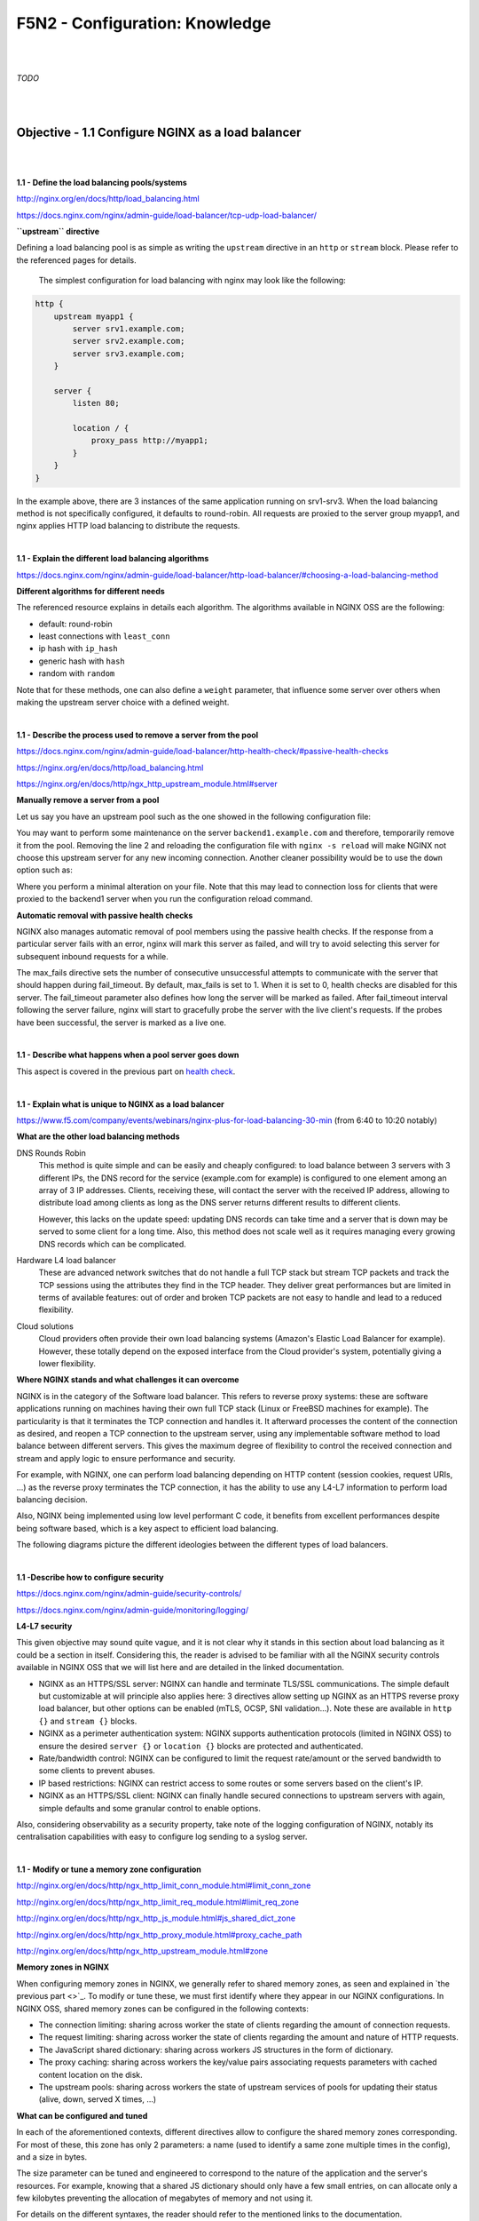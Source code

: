 F5N2 - Configuration: Knowledge
===============================

|
|

*TODO*

|
|

Objective - 1.1 Configure NGINX as a load balancer
--------------------------------------------------

|
|

**1.1 - Define the load balancing pools/systems**

http://nginx.org/en/docs/http/load_balancing.html

https://docs.nginx.com/nginx/admin-guide/load-balancer/tcp-udp-load-balancer/

**``upstream`` directive**

Defining a load balancing pool is as simple as writing the ``upstream``
directive in an ``http`` or ``stream`` block. Please refer to the referenced
pages for details.

 The simplest configuration for load balancing with nginx may look like the
 following:

.. code-block:: NGINX

    http {
        upstream myapp1 {
            server srv1.example.com;
            server srv2.example.com;
            server srv3.example.com;
        }

        server {
            listen 80;

            location / {
                proxy_pass http://myapp1;
            }
        }
    }

In the example above, there are 3 instances of the same application running on
srv1-srv3. When the load balancing method is not specifically configured, it
defaults to round-robin. All requests are proxied to the server group myapp1,
and nginx applies HTTP load balancing to distribute the requests.

|

**1.1 - Explain the different load balancing algorithms**

https://docs.nginx.com/nginx/admin-guide/load-balancer/http-load-balancer/#choosing-a-load-balancing-method

**Different algorithms for different needs**

The referenced resource explains in details each algorithm. The algorithms
available in NGINX OSS are the following:

- default: round-robin
- least connections with ``least_conn``
- ip hash with ``ip_hash``
- generic hash with ``hash``
- random with ``random``

Note that for these methods, one can also define a ``weight`` parameter, that
influence some server over others when making the upstream server choice with a
defined weight.

|

**1.1 - Describe the process used to remove a server from the pool**

https://docs.nginx.com/nginx/admin-guide/load-balancer/http-health-check/#passive-health-checks

https://nginx.org/en/docs/http/load_balancing.html

https://nginx.org/en/docs/http/ngx_http_upstream_module.html#server

**Manually remove a server from a pool**

Let us say you have an upstream pool such as the one showed in the following
configuration file:

.. code-block:: NGINX
    :linenos:

    upstream backend {
        server backend1.example.com;
        server backend2.example.com:8080;
        server backend2.example.com:8081;
        }

You may want to perform some maintenance on the server ``backend1.example.com``
and therefore, temporarily remove it from the pool. Removing the line 2 and
reloading the configuration file with ``nginx -s reload`` will make NGINX not
choose this upstream server for any new incoming connection. Another cleaner
possibility would be to use the ``down`` option such as:

.. code-block:: NGINX
    :linenos:
    :emphasize-lines: 2

    upstream backend {
        server backend1.example.com down;
        server backend2.example.com:8080;
        server backend2.example.com:8081;
        }

Where you perform a minimal alteration on your file. Note that this may lead to
connection loss for clients that were proxied to the backend1 server when you
run the configuration reload command.

.. _health check:

**Automatic removal with passive health checks**

NGINX also manages automatic removal of pool members using the passive health
checks. If the response from a particular server fails with an error, nginx
will mark this server as failed, and will try to avoid selecting this server
for subsequent inbound requests for a while.

The max_fails directive sets the number of consecutive unsuccessful attempts to
communicate with the server that should happen during fail_timeout. By default,
max_fails is set to 1. When it is set to 0, health checks are disabled for this
server. The fail_timeout parameter also defines how long the server will be
marked as failed. After fail_timeout interval following the server failure,
nginx will start to gracefully probe the server with the live client's
requests. If the probes have been successful, the server is marked as a live
one.

|

**1.1 - Describe what happens when a pool server goes down**

This aspect is covered in the previous part on `health check`_.

|

**1.1 - Explain what is unique to NGINX as a load balancer**

https://www.f5.com/company/events/webinars/nginx-plus-for-load-balancing-30-min
(from 6:40 to 10:20 notably)

**What are the other load balancing methods**

DNS Rounds Robin
    This method is quite simple and can be easily and cheaply configured: to
    load balance between 3 servers with 3 different IPs, the DNS record for the
    service (example.com for example) is configured to one element among an
    array of 3 IP addresses. Clients, receiving these, will contact the server
    with the received IP address, allowing to distribute load among clients as
    long as the DNS server returns different results to different clients.

    However, this lacks on the update speed: updating DNS records can take time
    and a server that is down may be served to some client for a long time.
    Also, this method does not scale well as it requires managing every growing
    DNS records which can be complicated.

Hardware L4 load balancer
    These are advanced network switches that do not handle a full TCP stack but
    stream TCP packets and track the TCP sessions using the attributes they
    find in the TCP header. They deliver great performances but are limited in
    terms of available features: out of order and broken TCP packets are not
    easy to handle and lead to a reduced flexibility.

Cloud solutions
    Cloud providers often provide their own load balancing systems (Amazon's
    Elastic Load Balancer for example). However, these totally depend on the
    exposed interface from the Cloud provider's system, potentially giving a
    lower flexibility.

**Where NGINX stands and what challenges it can overcome**

NGINX is in the category of the Software load balancer. This refers to reverse
proxy systems: these are software applications running on machines having their
own full TCP stack (Linux or FreeBSD machines for example). The particularity
is that it terminates the TCP connection and handles it. It afterward processes
the content of the connection as desired, and reopen a TCP connection to the
upstream server, using any implementable software method to load balance
between different servers. This gives the maximum degree of flexibility to
control the received connection and stream and apply logic to ensure
performance and security.

For example, with NGINX, one can perform load balancing depending on HTTP
content (session cookies, request URIs, ...) as the reverse proxy terminates
the TCP connection, it has the ability to use any L4-L7 information to perform
load balancing decision.

Also, NGINX being implemented using low level performant C code, it benefits
from excellent performances despite being software based, which is a key aspect
to efficient load balancing.

The following diagrams picture the different ideologies between the different
types of load balancers.

.. image:: /_static/n1-n4/load-balancers-dns.excalidraw.svg
    :width: 1200px
    :align: center
    :alt: Diagram load balancer DNS

.. image:: /_static/n1-n4/load-balancers-l4.excalidraw.svg
    :width: 1200px
    :align: center
    :alt: Diagram load balancer L4

.. image:: /_static/n1-n4/load-balancers-software.excalidraw.svg
    :width: 1200px
    :align: center
    :alt: Diagram software load balancer

|

**1.1 -Describe how to configure security**

https://docs.nginx.com/nginx/admin-guide/security-controls/

https://docs.nginx.com/nginx/admin-guide/monitoring/logging/

**L4-L7 security**

This given objective may sound quite vague, and it is not clear why it stands
in this section about load balancing as it could be a section in itself.
Considering this, the reader is advised to be familiar with all the NGINX
security controls available in NGINX OSS that we will list here and are
detailed in the linked documentation.

- NGINX as an HTTPS/SSL server: NGINX can handle and terminate TLS/SSL
  communications. The simple default but customizable at will principle also
  applies here: 3 directives allow setting up NGINX as an HTTPS reverse proxy
  load balancer, but other options can be enabled (mTLS, OCSP, SNI
  validation...). Note these are available in ``http {}`` and ``stream {}``
  blocks.
- NGINX as a perimeter authentication system: NGINX supports authentication
  protocols (limited in NGINX OSS) to ensure the desired ``server {}`` or
  ``location {}`` blocks are protected and authenticated.
- Rate/bandwidth control: NGINX can be configured to limit the request
  rate/amount or the served bandwidth to some clients to prevent abuses.
- IP based restrictions: NGINX can restrict access to some routes or some
  servers based on the client's IP.
- NGINX as an HTTPS/SSL client: NGINX can finally handle secured connections to
  upstream servers with again, simple defaults and some granular control to
  enable options.

Also, considering observability as a security property, take note of the
logging configuration of NGINX, notably its centralisation capabilities with
easy to configure log sending to a syslog server.

|

**1.1 - Modify or tune a memory zone configuration**

http://nginx.org/en/docs/http/ngx_http_limit_conn_module.html#limit_conn_zone

http://nginx.org/en/docs/http/ngx_http_limit_req_module.html#limit_req_zone

http://nginx.org/en/docs/http/ngx_http_js_module.html#js_shared_dict_zone

http://nginx.org/en/docs/http/ngx_http_proxy_module.html#proxy_cache_path

http://nginx.org/en/docs/http/ngx_http_upstream_module.html#zone

**Memory zones in NGINX**

When configuring memory zones in NGINX, we generally refer to shared memory
zones, as seen and explained in `the previous part <>`_. To modify or tune
these, we must first identify where they appear in our NGINX configurations. In
NGINX OSS, shared memory zones can be configured in the following contexts:

- The connection limiting: sharing across worker the state of clients
  regarding the amount of connection requests.
- The request limiting: sharing across worker the state of clients regarding
  the amount and nature of HTTP requests.
- The JavaScript shared dictionary: sharing across workers JS structures in the
  form of dictionary.
- The proxy caching: sharing across workers the key/value pairs associating
  requests parameters with cached content location on the disk.
- The upstream pools: sharing across workers the state of upstream services of
  pools for updating their status (alive, down, served X times, ...)

**What can be configured and tuned**

In each of the aforementioned contexts, different directives allow to configure
the shared memory zones corresponding. For most of these, this zone has only 2
parameters: a name (used to identify a same zone multiple times in the config),
and a size in bytes.

The size parameter can be tuned and engineered to correspond to the nature of
the application and the server's resources. For example, knowing that a shared
JS dictionary should only have a few small entries, on can allocate only a few
kilobytes preventing the allocation of megabytes of memory and not using it.

For details on the different syntaxes, the reader should refer to the mentioned
links to the documentation.

|

**1.1 - Describe how to configure NGINX as mirroring server**

https://alex.dzyoba.com/blog/nginx-mirror/

http://nginx.org/en/docs/http/ngx_http_mirror_module.html

https://thelinuxnotes.com/index.php/mirroring-requests-to-another-server-with-nginx/

**The concept of mirroring requests in NGINX**

In the context of reverse proxying, request mirroring refers to making the
reverse proxy, proxy requests to a mirroring server, "as if" it was an actual
backend upstream server. However, the specificity lies in the fact that NGINX
does not actually forward the mirror server's response back to the client. This
for example allows to test a new, off-production backend server with real
clients' requests and assess its functionalities before pushing it to
production.

The following diagram from `Alex Dzyoba's
blog <https://alex.dzyoba.com/blog/nginx-mirror/>`_ provides a visual
representation of a mirroring setup where NGINX would both, proxy the actual
client's request to the real backend server, as well as mirroring this request
to a test server.

.. image:: /_static/n1-n4/nginx-mirror-mirror-setup.png
    :height: 400px
    :alt: Diagram of a mirroring server setup with NGINX

**Configure NGINX to mirror requests**

NGINX uses the directives from the ``ngx_http_mirror_module`` to implement the
mirroring.

The following configuration defines 2 locations: the first where NGINX should:

1. mirror the client's request to its ``/mirror`` URI
2. proxy the request to the real backend, picked from the upstream pool named
   ``backend``.

The second location is internal (meaning it can only be reached by NGINX
itself, not from the outside), and defines what should happen to the requests
made to the ``/mirror`` endpoint. They should be proxied to another backend,
picked from the ``test_backend`` pool.

.. code-block:: NGINX

    location / {
        mirror /mirror;
        proxy_pass http://backend;
    }

    location = /mirror {
        internal;
        proxy_pass http://test_backend$request_uri;
    }

|

**1.1 - Describe how to configure NGINX as a layer 4 load balancer**

https://docs.nginx.com/nginx/admin-guide/load-balancer/tcp-udp-load-balancer/

**TCP/UDP load balancing**

In the same fashion as NGINX can be configured as a Layer 7 (HTTP) load
balancer, the same can be done at the Layer 4 with a similar syntax: one must
configure an upstream servers group with the ``upstream`` directive and can
afterward use the ``proxy_pass`` directive to proxy the requests at layer 4 to
the upstream pool.

The following configuration defines an upstream pool composed of 3 servers: the
first 3 are active while the last 2 are backup (they receive requests only when
one of the active server is down). The first server is preferred in the load
balancing algorithm by a factor of 5. The load balancing algorithm uses the
hash algorithm by taking the remote client's address as a key.

.. code-block:: NGINX

    upstream backend {
        hash $remote_addr;

        server backend1.example.com:12345  weight=5;
        server backend2.example.com:12345;
        server unix:/tmp/backend3;

        server backup1.example.com:12345   backup;
        server backup2.example.com:12345   backup;
    }

    server {
        listen 12346;
        proxy_pass backend;
    }

|

**1.1 - Describe how to configure NGINX as an API Gateway**

https://www.f5.com/company/blog/nginx/deploying-nginx-plus-as-an-api-gateway-part-1

https://www.f5.com/company/blog/nginx/deploying-nginx-plus-as-an-api-gateway-part-2-protecting-backend-services

https://www.f5.com/company/blog/nginx/deploying-nginx-plus-as-an-api-gateway-part-3-publishing-grpc-services

**NGINX as an API gateway**

To answer these aspects, I could not propose a better guide than the one you
can find in the references, written by Liam Crilly. The following is the
article's table of content, curated to remove NGINX+ specific content as it is
not covered by the certification.

- Configuring the API gateway

  - Introducing the Warehouse API
  - Organizing the NGINX Configuration
  - Defining the Top-Level API Gateway
  - Single-Service vs. Microservice API Backends
  - Defining the Warehouse API

    - Choosing Broad vs. Precise Definition for APIs
    - Rewriting Client Requests to Handle Breaking Changes

  - Responding to Errors
  - Implementing Authentication

    - API Key Authentication

- Protecting backend services

  - Rate Limiting
  - Enforcing Specific Request Methods
  - Applying Fine-Grained Access Control

    - Controlling Access to Specific Resources
    - Controlling Access to Specific Methods
    - Controlling Request Sizes
    - Validating Request Bodies
    - A Note about the ``$request_body`` Variable

- Publishing gRPC Services

  - Defining the gRPC Gateway
  - Running Sample gRPC Services

    - Routing gRPC Requests
    - Precise Routing

  - Responding to Errors
  - Authenticating Clients with gRPC Metadata
  - Applying Rate Limiting and Other API Gateway Controls

These constitute an excellent recipe for configuring NGINX as an API gateway.
Of course not all elements need to be applied, and some elements may already be
performed by the application (controlling the body content), but this recipe
shows how to take any app (even a legacy or lazy one) and configure a secure
and efficient API gateway.

|
|

Objective - 1.2 Configure NGINX as a content cache server
---------------------------------------------------------

|
|

**1.2 - Define a minimum retention policy**

https://blog.nginx.org/blog/nginx-caching-guide

https://nginx.org/en/docs/http/ngx_http_proxy_module.html#proxy_cache_path

**Minimum retention policy**

When speaking of a caching system, a minimum retention policy refers to the
minimum time an element is accessible from a cached location. Concretely,
imagine we cache the content served from the upstream server at endpoint
`http://upstream/data/1`. A minimum retention policy defines the minimum time
(m seconds) NGINX would keep the cached version of the upstream's response: we
would be sure to always have the cached version for m seconds after the initial
cache insertion.

**NGINX cache minimum retention**

*TODO* (I can't see how to do this, I see a maximum cache retention through the
``inactive=time`` directive, but to me files can always be quickly evicted from
cache if they are not hit often enough and many other cache write are coming)

|

**1.2 - Describe how to configure path REGEX routing**

https://www.f5.com/company/blog/nginx/regular-expression-tester-nginx

https://nginx.org/en/docs/http/ngx_http_core_module.html#location

https://nginx.org/en/docs/http/request_processing.html

**URI routing in NGINX**

When NGINX receives a request, it first tries to find a matching ``server {}``
block to send the request to. Once this is done, NGINX processes the request's
URI to find a matching ``location {}`` block among the one in the matched
server. This process is crucial and very error-prone, the reader must
familiarize with the location matching process to prevent errors. The matching
process is described as follows:

  The matching is performed against a normalized URI, after decoding the text
  encoded in the “%XX” form, resolving references to relative path components
  “.” and “..”, and possible compression of two or more adjacent slashes into a
  single slash.

  A location can either be defined by a prefix string, or by a regular
  expression. Regular expressions are specified with the preceding “~*”
  modifier (for case-insensitive matching), or the “~” modifier (for
  case-sensitive matching). To find location matching a given request, nginx
  first checks locations defined using the prefix strings (prefix locations).
  Among them, the location with the longest matching prefix is selected and
  remembered. Then regular expressions are checked, in the order of their
  appearance in the configuration file. The search of regular expressions
  terminates on the first match, and the corresponding configuration is used.
  If no match with a regular expression is found then the configuration of the
  prefix location remembered earlier is used.

  Location blocks can be nested, with some exceptions mentioned below.

  For case-insensitive operating systems such as macOS and Cygwin, matching
  with prefix strings ignores a case (0.7.7). However, comparison is limited to
  one-byte locales.

  Regular expressions can contain captures (0.7.40) that can later be used in
  other directives.

  If the longest matching prefix location has the “^~” modifier then regular
  expressions are not checked.

  Also, using the “=” modifier it is possible to define an exact match of URI
  and location. If an exact match is found, the search terminates. For example,
  if a “/” request happens frequently, defining “location = /” will speed up
  the processing of these requests, as search terminates right after the first
  comparison. Such a location cannot obviously contain nested locations.

Shortening this description is error-prone, therefore we advise familiarizing
with it. The following points can be surprising:

- By default, a REGEX match supersedes a prefix match (irrelevantly of the
  length of the match)
- Options "=" and "^~" disable the checking of REGEX matches
- The first matched REGEX stops the matching check process: the order matters
  and there is not such thing as longest matched REGEX (fortunately so)

Among other points. The referenced [blog
post](https://www.f5.com/company/blog/nginx/regular-expression-tester-nginx)
from Rick Nelson gathers interesting examples and an explanation for a tester
software you can run to check which routes match a given REGEX location. Check
examples from the NGINX documentation to familiarize with REGEX and locations
definitions in NGINX.

|

**1.2 - Describe the why and how of caching in NGINX**

https://docs.nginx.com/nginx/admin-guide/content-cache/content-caching/

Kapranoff, Nginx Troubleshooting, 82.

http://nginx.org/en/docs/http/ngx_http_proxy_module.html

**Caching reduces load and speeds up**

The main reasons why one would like to cache in NGINX in because NGINX presents
the advantage of being an intermediate between the client and the upstream
servers. This leads to the following advantages:

- Caching at NGINX reduces load on the backend servers by processing and
  serving some requests without having to re-ask the upstream to do it.
- Caching at NGINX speeds up the response process as there are fewer
  intermediates that need to be contacted to answer the client's request
  (everything between NGINX and the backend server is not involved when serving
  a cached response).


**How does NGINX enable caching**

There are different ways to ensure the served web content gets cached with
NGINX. We will here focus on the literal sense of using NGINX "as a caching
server"; namely, we will see how to make NGINX being the node serving cached
content in the web content retrieval process. Nonetheless, when engineering
your caching system, do not forget that you can make use (and use NGINX's
capabilities to do so) of the HTTP headers such as ``Cache-Control``. But this
makes web client become the caching actors, and we may want to get more control
on cached content by making it closer to the upstream servers. This is where
NGINX comes in handy.

Enabling caching on NGINX means making NGINX storing the content obtained from
the upstream servers to serve it later, when an "identical" requests comes in,
without having to contact the upstream server. This raises two interesting
points that we will immediately answer:

- Where is this content cached?

  - The content gets cached on the NGINX host's file system, at the path
    specified with the ``proxy_cache_path`` directive. Generally, this means it
    gets stored on the disk of the machine where NGINX is hosted. Nonetheless,
    it is absolutely compatible with systems having other kinds of storage
    mounted on the filesystem (you could mount a NFS or RAMFS endpoints and
    store the cache there). Note that this is where the actual cache content
    (HTML, JSON, or any web result returned by the upstream server to be sent
    to the client). Caching in NGINX also involves cache keys that are
    discussed in the next point.

- When does NGINX know how to serve cached content and when the request should
  be forwarded to upstream?

  - When NGINX performs content caching and receives a new request, it must
    decide between "forwarding the request to upstream" or "hitting cache and
    serving what I cached earlier". Of course the algorithm to decide on this
    is more complex that what we will explain, but the idea stays the same.
    NGINX uses under the hood hash tables to map requests to cached content.
    Therefore, to know if cached content already exists for some kind of
    request, it will see if the request's key matches an existing value. The
    keys are stored in a shared memory zone defines with the
    ``proxy_cache_path`` directive. The ``proxy_cache_key`` directives helps to
    define what NGINX considers as two identical requests. By default, requests
    with the same ``$scheme$proxy_host$uri$is_args$args`` are considered
    identical and get served the same cached content. Otherwise, if not
    matching value is found or if the cached content is stale, NGINX will
    forward the request to an upstream server.

These are the basics of how NGINX allows to cache the content when placed as a
reverse proxy: it stores in its own file system the files served by upstream to
client, and tries to match incoming requests with the cached ones, serving the
cached ones when possible.

|

**1.2 - Define the cache in the http context**

https://docs.nginx.com/nginx/admin-guide/content-cache/content-caching/

http://nginx.org/en/docs/http/ngx_http_proxy_module.html#proxy_cache_path

**Simple cache definition in ``http`` context**

Although many configurations are possible, quickly getting started with NGINX
default cache is as simple as defining a ``proxy_cache_path`` directive in the
``http {}`` context, along with the ``proxy_cache`` directive in the context
where you want to have caching (a whole server, a location, etc.).

The following gives a quick example:

.. code-block:: NGINX

  http {
      # ...
      proxy_cache_path /data/nginx/cache keys_zone=mycache:10m;
      server {
          proxy_cache mycache;
          location / {
              proxy_pass http://localhost:8000;
          }
      }
  }

This defines content caching where cached files are stored in the file system
at ``/data/nginx/cache``, and cache keys are stored in a shared memory zone
named ``mycache``, a zone of 10 megabytes.


.. warning::

  Although this is not directly linked to this evaluation point, please note
  the following: by default the cache keys quite matches the following 5-tuple
  ``$scheme$proxy_host$uri$is_args$args``. This means that 2 users querying
  ``https://example.com/myprofile`` should, in the eyes of NGINX, be served the
  same cached content. If Bob's profile is loaded in the cache, then Alice's
  request will be served the same cached content page that could contain
  sensible information. To avoid this, defining new cache keys such as
  ``$host$request_uri$cookie_user`` could prevent this issue, assuming you have
  an authentication session cookie named USER and your endpoint is
  authenticated through this cookie. Indeed, Alice and Bob's cookies will not
  match and therefore, the requests will not be considered identical.

|

**1.2 - Enable the cache**

The previous part basically covers this. The caching is actually enabled
through the ``proxy_cache`` directive which makes responses from a given
context actually cached.

|

**1.2 - Specify the content that should be cached**

Kapranoff, Nginx Troubleshooting, 82.

**When caching gets most useful**

This question is of course open-ended. However, the caching algorithm is best
when optimizing the following aspects:

- The cached content should not change often and be long-lived static.
  Otherwise you would often have to re-populate your cache or worse, serve
  stale content when it is not desired.
- The cached content should be the one queried often. Indeed, you do not want
  to use memory resources for content that is useful to a very few users.

Therefore, the answer to "what should be cached" may vary on your application,
however, some files often match these criteria in many case static files such
as style sheets or static scripts that are required upon every request and
generally are not updated on any release (or at least, serving stale style
might still allow your service to function and occur minimal impact).

|

**1.2 - Describe different types of caching**

The previous part **1.1 - Describe NGINX as a caching solution** already goes
through details on different types of caching along with references on the
topic.

|

**1.2 - Explain what is unique to NGINX as a cache server**

http://nginx.org/en/docs/http/ngx_http_proxy_module.html#proxy_cache_path

**Interests of caching at the reverse proxy layer**

In the same idea as "what is unique to NGINX" as a load balancer, we, among
other things, find NGINX's uniqueness in its interesting position on the path
between clients and upstream servers. Indeed, caching at the reverse proxy has
both advantages:

- It effectively reduces load on the backend servers, as a cache hit results in
  the server not being queried. This can be done with zero modification of the
  upstream server's code which may be handy when dealing with legacy or
  non-controllable applications.
- It leaves control in your hands. A disadvantage of caching on the clients'
  devices is that if you make a mistake (setting a client cache time limit too
  high for example), clients may be left with stale data and wrongly not
  re-emit requests to your servers. Having NGINX caching allows you, as an
  admin, tu purge caches if needed and control it on your end.

**Optimized and controllable caching**

The above is true for any caching implemented by a reverse proxy. NGINX is
particularly good because it comes with great optimizations (e.g.: the caching
keys are stored in a shared memory zone, this is non-trivial and allows to
share the cache population work performed by the different workers and leverage
hardware with high parallelism capabilities) that are very easy to configure
out of the box.

On another hands, I think it is important to speak about the controllability
you get when caching with NGINX. Notably, you should visit the documentation
page about `proxy_cache_path
<http://nginx.org/en/docs/http/ngx_http_proxy_module.html#proxy_cache_path>`_
directive. You can for example define parameters on how and when to purge
files, along with directives controlling how should concurrent workers fetching
a cacheable data behave. This allows you to define your own thresholds between
serving cached data at all cost or just using cache as a circumstantial
performance bonus, depending on your business needs.

|
|

Objective - 1.3 Configure NGINX as a web server
-----------------------------------------------

|
|

**1.3 - Demonstrate how to securely serve content (HTTP/HTTPS)**

*TODO*

|

**1.3 - Describe the difference between serving static content and dynamic
content. (REGEX, and variables)**

*TODO*

|

**1.3 - Describe how server and location work**

*TODO*

|

**1.3 - Explain what is unique to NGINX as a web server**

*TODO*

|
|

Objective - 1.4 Manage shared memory zones
------------------------------------------

|
|

**1.4 - Explain how traffic routing is handled in NGINX as a reverse proxy**

*TODO*

|

**1.4 - Explain what is unique to NGINX as a reverse proxy**

*TODO*

|

**1.4 - Configure encryption**

*TODO*

|

**1.4 - Demonstrate how to manipulate headers**

*TODO*

|

**1.4 - Describe the difference between proxy_set_header and add_header**

*TODO*

|

**1.4 - Modify or tune a memory zone configuration**

*TODO*

|

**1.4 - Describe how to configure NGINX as socket reserve proxy**

*TODO*

|

**1.4 - Describe how open source NGINX handles health checks in different
situations**

*TODO*

|
|
